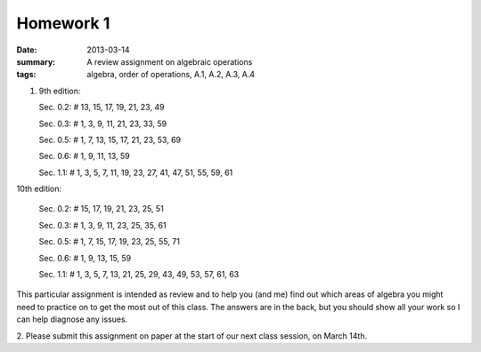 Homework 1
##########

:date: 2013-03-14
:summary: A review assignment on algebraic operations
:tags: algebra, order of operations, A.1, A.2, A.3, A.4

1. 9th edition:

   Sec. 0.2:  # 13, 15, 17, 19, 21, 23, 49

   Sec. 0.3:  # 1, 3, 9, 11, 21, 23, 33, 59

   Sec. 0.5:  # 1, 7, 13, 15, 17, 21, 23, 53, 69

   Sec. 0.6:  # 1, 9, 11, 13, 59

   Sec. 1.1:  # 1, 3, 5, 7, 11, 19, 23, 27, 41, 47, 51, 55, 59, 61


10th edition:

   Sec. 0.2:  # 15, 17, 19, 21, 23, 25, 51

   Sec. 0.3:  # 1, 3, 9, 11, 23, 25, 35, 61

   Sec. 0.5:  # 1, 7, 15, 17, 19, 23, 25, 55, 71

   Sec. 0.6:  # 1, 9, 13, 15, 59

   Sec. 1.1:  # 1, 3, 5, 7, 13, 21, 25, 29, 43, 49, 53, 57, 61, 63

This particular assignment is intended as review and to help you (and me) find
out which areas of algebra you might need to practice on to get the most out of
this class.  The answers are in the back, but you should show all your work so
I can help diagnose any issues.
 
2.  Please submit this assignment on paper at the start of our next class
session, on March 14th.
